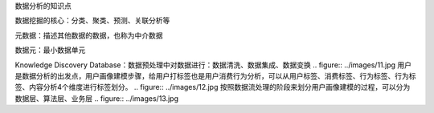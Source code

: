 数据分析的知识点

数据挖掘的核心：分类、聚类、预测、关联分析等

元数据：描述其他数据的数据，也称为中介数据

数据元：最小数据单元

Knowledge Discovery Database：数据预处理中对数据进行：数据清洗、数据集成、数据变换
.. figure:: ../images/11.jpg
用户是数据分析的出发点，用户画像建模步骤，给用户打标签也是用户消费行为分析，可以从用户标签、消费标签、行为标签、行为标签、内容分析4个维度进行标签划分。
.. figure:: ../images/12.jpg
按照数据流处理的阶段来划分用户画像建模的过程，可以分为数据层、算法层、业务层
.. figure:: ../images/13.jpg
